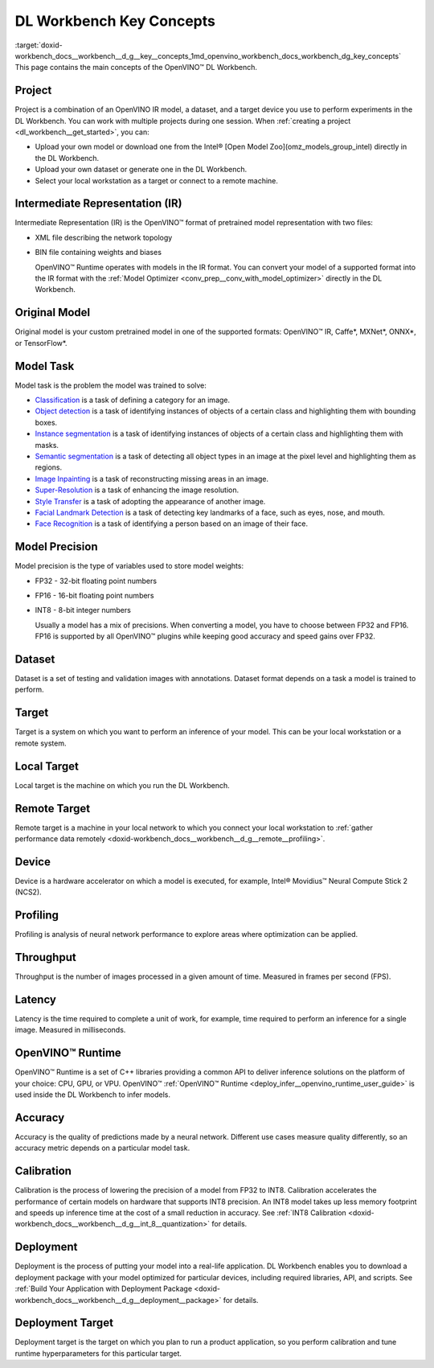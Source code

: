 .. index:: pair: page; DL Workbench Key Concepts
.. _doxid-workbench_docs__workbench__d_g__key__concepts:


DL Workbench Key Concepts
=========================

:target:`doxid-workbench_docs__workbench__d_g__key__concepts_1md_openvino_workbench_docs_workbench_dg_key_concepts` This page contains the main concepts of the OpenVINO™ DL Workbench.

Project
~~~~~~~

Project is a combination of an OpenVINO IR model, a dataset, and a target device you use to perform experiments in the DL Workbench. You can work with multiple projects during one session. When :ref:`creating a project <dl_workbench__get_started>`, you can:

* Upload your own model or download one from the Intel® [Open Model Zoo](omz_models_group_intel) directly in the DL Workbench.

* Upload your own dataset or generate one in the DL Workbench.

* Select your local workstation as a target or connect to a remote machine.

Intermediate Representation (IR)
~~~~~~~~~~~~~~~~~~~~~~~~~~~~~~~~

Intermediate Representation (IR) is the OpenVINO™ format of pretrained model representation with two files:

* XML file describing the network topology

* BIN file containing weights and biases
  
  OpenVINO™ Runtime operates with models in the IR format. You can convert your model of a supported format into the IR format with the :ref:`Model Optimizer <conv_prep__conv_with_model_optimizer>` directly in the DL Workbench.

Original Model
~~~~~~~~~~~~~~

Original model is your custom pretrained model in one of the supported formats: OpenVINO™ IR, Caffe\*, MXNet\*, ONNX\*, or TensorFlow\*.

Model Task
~~~~~~~~~~

Model task is the problem the model was trained to solve:

* `Classification <https://paperswithcode.com/task/image-classification>`__ is a task of defining a category for an image.

* `Object detection <https://machinelearningmastery.com/object-recognition-with-deep-learning/>`__ is a task of identifying instances of objects of a certain class and highlighting them with bounding boxes.

* `Instance segmentation <https://paperswithcode.com/task/instance-segmentation>`__ is a task of identifying instances of objects of a certain class and highlighting them with masks.

* `Semantic segmentation <https://paperswithcode.com/task/semantic-segmentation>`__ is a task of detecting all object types in an image at the pixel level and highlighting them as regions.

* `Image Inpainting <https://paperswithcode.com/task/image-inpainting>`__ is a task of reconstructing missing areas in an image.

* `Super-Resolution <https://paperswithcode.com/task/super-resolution>`__ is a task of enhancing the image resolution.

* `Style Transfer <https://paperswithcode.com/task/style-transfer>`__ is a task of adopting the appearance of another image.

* `Facial Landmark Detection <https://paperswithcode.com/task/facial-landmark-detection>`__ is a task of detecting key landmarks of a face, such as eyes, nose, and mouth.

* `Face Recognition <https://paperswithcode.com/task/face-recognition>`__ is a task of identifying a person based on an image of their face.

Model Precision
~~~~~~~~~~~~~~~

Model precision is the type of variables used to store model weights:

* FP32 - 32-bit floating point numbers

* FP16 - 16-bit floating point numbers

* INT8 - 8-bit integer numbers
  
  Usually a model has a mix of precisions. When converting a model, you have to choose between FP32 and FP16. FP16 is supported by all OpenVINO™ plugins while keeping good accuracy and speed gains over FP32.

Dataset
~~~~~~~

Dataset is a set of testing and validation images with annotations. Dataset format depends on a task a model is trained to perform.

Target
~~~~~~

Target is a system on which you want to perform an inference of your model. This can be your local workstation or a remote system.

Local Target
~~~~~~~~~~~~

Local target is the machine on which you run the DL Workbench.

Remote Target
~~~~~~~~~~~~~

Remote target is a machine in your local network to which you connect your local workstation to :ref:`gather performance data remotely <doxid-workbench_docs__workbench__d_g__remote__profiling>`.

Device
~~~~~~

Device is a hardware accelerator on which a model is executed, for example, Intel® Movidius™ Neural Compute Stick 2 (NCS2).

Profiling
~~~~~~~~~

Profiling is analysis of neural network performance to explore areas where optimization can be applied.

Throughput
~~~~~~~~~~

Throughput is the number of images processed in a given amount of time. Measured in frames per second (FPS).

Latency
~~~~~~~

Latency is the time required to complete a unit of work, for example, time required to perform an inference for a single image. Measured in milliseconds.

OpenVINO™ Runtime
~~~~~~~~~~~~~~~~~~~

OpenVINO™ Runtime is a set of C++ libraries providing a common API to deliver inference solutions on the platform of your choice: CPU, GPU, or VPU. OpenVINO™ :ref:`OpenVINO™ Runtime <deploy_infer__openvino_runtime_user_guide>` is used inside the DL Workbench to infer models.

Accuracy
~~~~~~~~

Accuracy is the quality of predictions made by a neural network. Different use cases measure quality differently, so an accuracy metric depends on a particular model task.

Calibration
~~~~~~~~~~~

Calibration is the process of lowering the precision of a model from FP32 to INT8. Calibration accelerates the performance of certain models on hardware that supports INT8 precision. An INT8 model takes up less memory footprint and speeds up inference time at the cost of a small reduction in accuracy. See :ref:`INT8 Calibration <doxid-workbench_docs__workbench__d_g__int_8__quantization>` for details.

Deployment
~~~~~~~~~~

Deployment is the process of putting your model into a real-life application. DL Workbench enables you to download a deployment package with your model optimized for particular devices, including required libraries, API, and scripts. See :ref:`Build Your Application with Deployment Package <doxid-workbench_docs__workbench__d_g__deployment__package>` for details.

Deployment Target
~~~~~~~~~~~~~~~~~

Deployment target is the target on which you plan to run a product application, so you perform calibration and tune runtime hyperparameters for this particular target.

